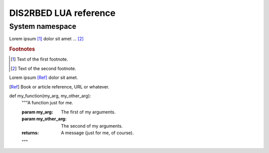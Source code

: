 DIS2RBED LUA reference
========================
..
   There are multiple namespaces in the current DIS2RBED LUA framework:
   * :ref:`System namespace` - contains functions for system management
   * :ref:
System namespace
-----------------


.. test



Lorem ipsum [#f1]_ dolor sit amet ... [#f2]_

.. rubric:: Footnotes

.. [#f1] Text of the first footnote.
.. [#f2] Text of the second footnote.


Lorem ipsum [Ref]_ dolor sit amet.

.. [Ref] Book or article reference, URL or whatever.


.. |name| replace:: replacement *text*


def my_function(my_arg, my_other_arg):
    """A function just for me.

    :param my_arg: The first of my arguments.
    :param my_other_arg: The second of my arguments.

    :returns: A message (just for me, of course).
    """

.. rst-class:: with-border
   Test
   Test
